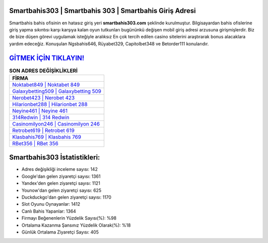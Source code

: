 ﻿Smartbahis303 | Smartbahis 303 | Smartbahis Giriş Adresi
===================================

.. image:: images/smartbahis-giris.jpg
   :width: 600
   
Smartbahis bahis ofisinin en hatasız giriş yeri **smartbahis303.com** şeklinde kurulmuştur. Bilgisayardan bahis ofislerine giriş yapma sıkıntısı karşı karşıya kalan oyun tutkunları bugününkü değişen mobil giriş adresi arzusuna girişmişlerdir. Biz de bize düşen görevi uygulamak isteğiyle aralıksız En çok tercih edilen casino sitelerini araştırarak bonus alacaklara yardım edeceğiz. Konuşulan Ngsbahis646, Rüyabet329, Capitolbet348 ve Betorder111 konularıdır.

`GİTMEK İÇİN TIKLAYIN! <https://uclck.me/gonow>`_
==============

.. list-table:: **SON ADRES DEĞİŞİKLİKLERİ**
   :widths: 100
   :header-rows: 1

   * - FİRMA
   * - `Noktabet849 | Noktabet 849 <noktabet849-noktabet-849-noktabet-giris-adresi.html>`_
   * - `Galaxybetting509 | Galaxybetting 509 <galaxybetting509-galaxybetting-509-galaxybetting-giris-adresi.html>`_
   * - `Nerobet423 | Nerobet 423 <nerobet423-nerobet-423-nerobet-giris-adresi.html>`_	 
   * - `Hilarionbet288 | Hilarionbet 288 <hilarionbet288-hilarionbet-288-hilarionbet-giris-adresi.html>`_	 
   * - `Neyine461 | Neyine 461 <neyine461-neyine-461-neyine-giris-adresi.html>`_ 
   * - `314Redwin | 314 Redwin <314redwin-314-redwin-redwin-giris-adresi.html>`_
   * - `Casinomilyon246 | Casinomilyon 246 <casinomilyon246-casinomilyon-246-casinomilyon-giris-adresi.html>`_	 
   * - `Retrobet619 | Retrobet 619 <retrobet619-retrobet-619-retrobet-giris-adresi.html>`_
   * - `Klasbahis769 | Klasbahis 769 <klasbahis769-klasbahis-769-klasbahis-giris-adresi.html>`_
   * - `RBet356 | RBet 356 <rbet356-rbet-356-rbet-giris-adresi.html>`_
	 
Smartbahis303 İstatistikleri:
===================================	 
* Adres değişikliği inceleme sayısı: 142
* Google'dan gelen ziyaretçi sayısı: 1361
* Yandex'den gelen ziyaretçi sayısı: 1121
* Younow'dan gelen ziyaretçi sayısı: 625
* Duckduckgo'dan gelen ziyaretçi sayısı: 1170
* Slot Oyunu Oynayanlar: 1412
* Canlı Bahis Yapanlar: 1364
* Firmayı Beğenenlerin Yüzdelik Sayısı(%): %98
* Ortalama Kazanma Şansınız Yüzdelik Olarak(%): %18
* Günlük Ortalama Ziyaretçi Sayısı: 405
